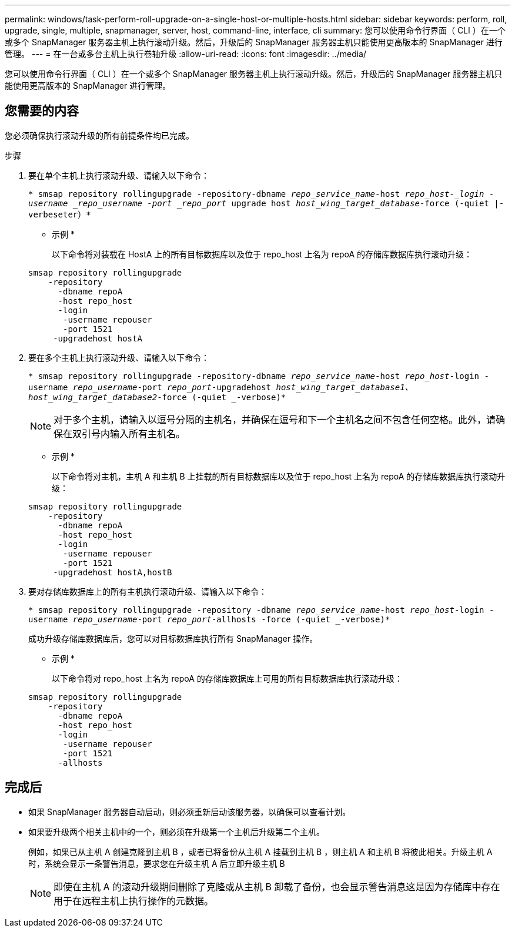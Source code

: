 ---
permalink: windows/task-perform-roll-upgrade-on-a-single-host-or-multiple-hosts.html 
sidebar: sidebar 
keywords: perform, roll, upgrade, single, multiple, snapmanager, server, host, command-line, interface, cli 
summary: 您可以使用命令行界面（ CLI ）在一个或多个 SnapManager 服务器主机上执行滚动升级。然后，升级后的 SnapManager 服务器主机只能使用更高版本的 SnapManager 进行管理。 
---
= 在一台或多台主机上执行卷轴升级
:allow-uri-read: 
:icons: font
:imagesdir: ../media/


[role="lead"]
您可以使用命令行界面（ CLI ）在一个或多个 SnapManager 服务器主机上执行滚动升级。然后，升级后的 SnapManager 服务器主机只能使用更高版本的 SnapManager 进行管理。



== 您需要的内容

您必须确保执行滚动升级的所有前提条件均已完成。

.步骤
. 要在单个主机上执行滚动升级、请输入以下命令：
+
`* smsap repository rollingupgrade -repository-dbname _repo_service_name_-host _repo_host-_login -username _repo_username -port _repo_port_ upgrade host _host_wing_target_database_-force (-quiet |-verbeseter）*`

+
* 示例 *

+
以下命令将对装载在 HostA 上的所有目标数据库以及位于 repo_host 上名为 repoA 的存储库数据库执行滚动升级：

+
[listing]
----

smsap repository rollingupgrade
    -repository
      -dbname repoA
      -host repo_host
      -login
       -username repouser
       -port 1521
     -upgradehost hostA
----
. 要在多个主机上执行滚动升级、请输入以下命令：
+
`* smsap repository rollingupgrade -repository-dbname _repo_service_name_-host _repo_host_-login -username _repo_username_-port _repo_port_-upgradehost _host_wing_target_database1、host_wing_target_database2_-force (-quiet _-verbose)*`

+

NOTE: 对于多个主机，请输入以逗号分隔的主机名，并确保在逗号和下一个主机名之间不包含任何空格。此外，请确保在双引号内输入所有主机名。

+
* 示例 *

+
以下命令将对主机，主机 A 和主机 B 上挂载的所有目标数据库以及位于 repo_host 上名为 repoA 的存储库数据库执行滚动升级：

+
[listing]
----

smsap repository rollingupgrade
    -repository
      -dbname repoA
      -host repo_host
      -login
       -username repouser
       -port 1521
     -upgradehost hostA,hostB
----
. 要对存储库数据库上的所有主机执行滚动升级、请输入以下命令：
+
`* smsap repository rollingupgrade -repository -dbname _repo_service_name_-host _repo_host_-login -username _repo_username_-port _repo_port_-allhosts -force (-quiet _-verbose)*`

+
成功升级存储库数据库后，您可以对目标数据库执行所有 SnapManager 操作。

+
* 示例 *

+
以下命令将对 repo_host 上名为 repoA 的存储库数据库上可用的所有目标数据库执行滚动升级：

+
[listing]
----

smsap repository rollingupgrade
    -repository
      -dbname repoA
      -host repo_host
      -login
       -username repouser
       -port 1521
      -allhosts
----




== 完成后

* 如果 SnapManager 服务器自动启动，则必须重新启动该服务器，以确保可以查看计划。
* 如果要升级两个相关主机中的一个，则必须在升级第一个主机后升级第二个主机。
+
例如，如果已从主机 A 创建克隆到主机 B ，或者已将备份从主机 A 挂载到主机 B ，则主机 A 和主机 B 将彼此相关。升级主机 A 时，系统会显示一条警告消息，要求您在升级主机 A 后立即升级主机 B

+

NOTE: 即使在主机 A 的滚动升级期间删除了克隆或从主机 B 卸载了备份，也会显示警告消息这是因为存储库中存在用于在远程主机上执行操作的元数据。


